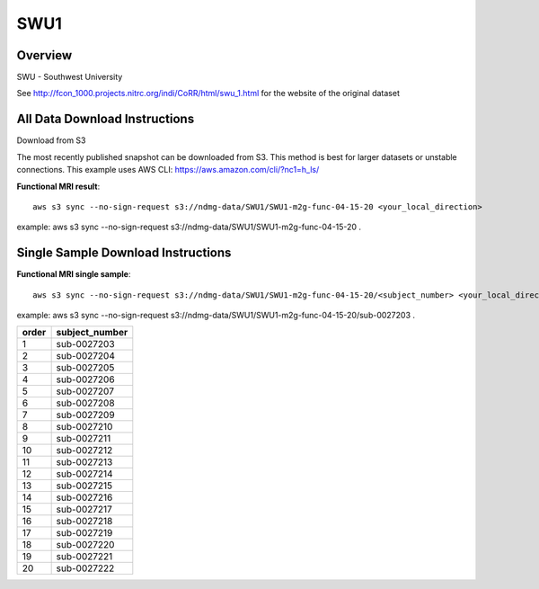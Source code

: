 .. m2g_data documentation master file, created by
   sphinx-quickstart on Tue Mar 10 15:24:51 2020.
   You can adapt this file completely to your liking, but it should at least
   contain the root `toctree` directive.

******************
SWU1
******************


Overview
-----------

SWU - Southwest University

See http://fcon_1000.projects.nitrc.org/indi/CoRR/html/swu_1.html for the website of the original dataset


All Data Download Instructions
-------------------------------------

Download from S3

The most recently published snapshot can be downloaded from S3. This method is best for larger datasets or unstable connections. This example uses AWS CLI: https://aws.amazon.com/cli/?nc1=h_ls/



**Functional MRI result**::


    aws s3 sync --no-sign-request s3://ndmg-data/SWU1/SWU1-m2g-func-04-15-20 <your_local_direction>
	
example: aws s3 sync --no-sign-request s3://ndmg-data/SWU1/SWU1-m2g-func-04-15-20 .




Single Sample Download Instructions
----------------------------------------


**Functional MRI single sample**::
    
    aws s3 sync --no-sign-request s3://ndmg-data/SWU1/SWU1-m2g-func-04-15-20/<subject_number> <your_local_direction>

example: aws s3 sync --no-sign-request s3://ndmg-data/SWU1/SWU1-m2g-func-04-15-20/sub-0027203 .


======	==============================
order	subject_number
======	==============================
1    	sub-0027203
2    	sub-0027204
3    	sub-0027205
4    	sub-0027206
5    	sub-0027207
6    	sub-0027208
7    	sub-0027209
8    	sub-0027210
9		sub-0027211
10    	sub-0027212
11    	sub-0027213
12    	sub-0027214
13    	sub-0027215
14    	sub-0027216
15    	sub-0027217
16    	sub-0027218
17    	sub-0027219
18    	sub-0027220
19		sub-0027221
20    	sub-0027222
======	==============================